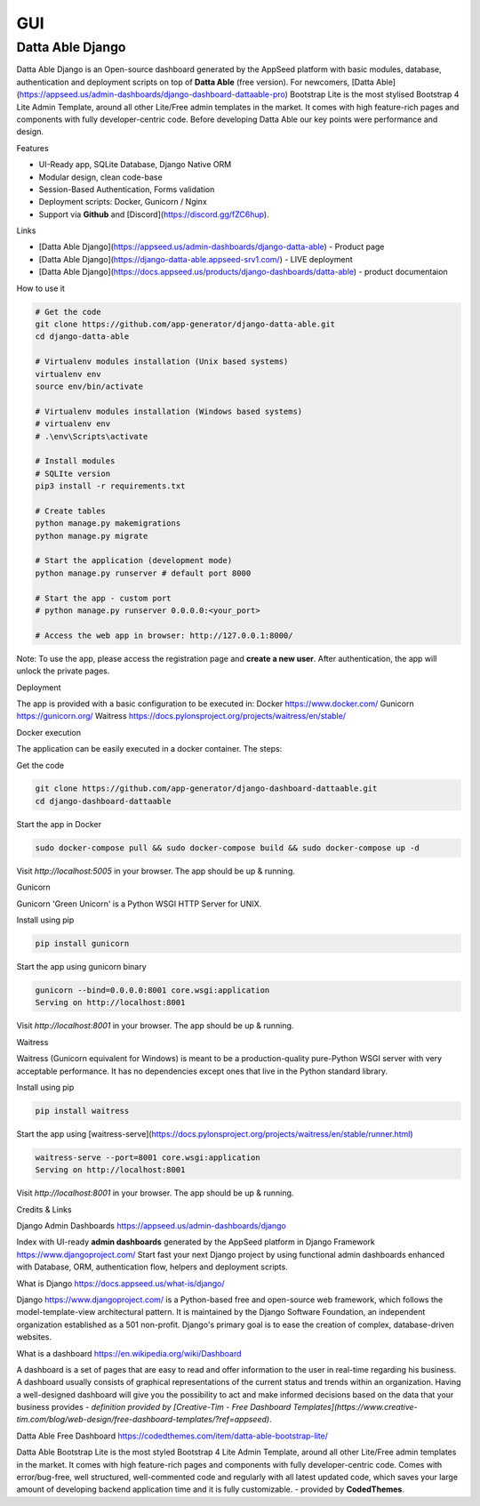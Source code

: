 
GUI
====

Datta Able Django
------------------

Datta Able Django is an Open-source dashboard generated by the AppSeed platform with basic modules, database, authentication and deployment scripts on top of **Datta Able** (free version). For newcomers, [Datta Able](https://appseed.us/admin-dashboards/django-dashboard-dattaable-pro) Bootstrap Lite is the most stylised Bootstrap 4 Lite Admin Template, around all other Lite/Free admin templates in the market. It comes with high feature-rich pages and components with fully developer-centric code. Before developing Datta Able our key points were performance and design.


Features

* UI-Ready app, SQLite Database, Django Native ORM
* Modular design, clean code-base
* Session-Based Authentication, Forms validation
* Deployment scripts: Docker, Gunicorn / Nginx
* Support via **Github** and [Discord](https://discord.gg/fZC6hup).


Links

* [Datta Able Django](https://appseed.us/admin-dashboards/django-datta-able) - Product page
* [Datta Able Django](https://django-datta-able.appseed-srv1.com/) - LIVE deployment
* [Datta Able Django](https://docs.appseed.us/products/django-dashboards/datta-able) - product documentaion

How to use it

.. code-block:: shell

  # Get the code
  git clone https://github.com/app-generator/django-datta-able.git
  cd django-datta-able

  # Virtualenv modules installation (Unix based systems)
  virtualenv env
  source env/bin/activate

  # Virtualenv modules installation (Windows based systems)
  # virtualenv env
  # .\env\Scripts\activate

  # Install modules
  # SQLIte version
  pip3 install -r requirements.txt

  # Create tables
  python manage.py makemigrations
  python manage.py migrate

  # Start the application (development mode)
  python manage.py runserver # default port 8000

  # Start the app - custom port 
  # python manage.py runserver 0.0.0.0:<your_port>

  # Access the web app in browser: http://127.0.0.1:8000/


Note: To use the app, please access the registration page and **create a new user**. After authentication, the app will unlock the private pages.


Deployment

The app is provided with a basic configuration to be executed in:
Docker https://www.docker.com/
Gunicorn https://gunicorn.org/
Waitress https://docs.pylonsproject.org/projects/waitress/en/stable/


Docker execution

The application can be easily executed in a docker container. The steps:

Get the code

.. code-block:: shell

  git clone https://github.com/app-generator/django-dashboard-dattaable.git
  cd django-dashboard-dattaable

Start the app in Docker

.. code-block:: shell

  sudo docker-compose pull && sudo docker-compose build && sudo docker-compose up -d


Visit `http://localhost:5005` in your browser. The app should be up & running.


Gunicorn

Gunicorn 'Green Unicorn' is a Python WSGI HTTP Server for UNIX.

Install using pip

.. code-block:: shell

  pip install gunicorn

Start the app using gunicorn binary

.. code-block:: shell

  gunicorn --bind=0.0.0.0:8001 core.wsgi:application
  Serving on http://localhost:8001

Visit `http://localhost:8001` in your browser. The app should be up & running.


Waitress

Waitress (Gunicorn equivalent for Windows) is meant to be a production-quality pure-Python WSGI server with very acceptable performance. It has no dependencies except ones that live in the Python standard library.

Install using pip

.. code-block:: shell

  pip install waitress


Start the app using [waitress-serve](https://docs.pylonsproject.org/projects/waitress/en/stable/runner.html)

.. code-block:: shell

  waitress-serve --port=8001 core.wsgi:application
  Serving on http://localhost:8001


Visit `http://localhost:8001` in your browser. The app should be up & running.


Credits & Links

Django Admin Dashboards https://appseed.us/admin-dashboards/django

Index with UI-ready **admin dashboards** generated by the AppSeed platform in Django Framework https://www.djangoproject.com/
Start fast your next Django project by using functional admin dashboards enhanced with Database, ORM, authentication flow, helpers and deployment scripts.

What is Django https://docs.appseed.us/what-is/django/

Django https://www.djangoproject.com/ is a Python-based free and open-source web framework, which follows the model-template-view architectural pattern. It is maintained by the Django Software Foundation, an independent organization established as a 501 non-profit. Django's primary goal is to ease the creation of complex, database-driven websites.


What is a dashboard https://en.wikipedia.org/wiki/Dashboard

A dashboard is a set of pages that are easy to read and offer information to the user in real-time regarding his business. A dashboard usually consists of graphical representations of the current status and trends within an organization. Having a well-designed dashboard will give you the possibility to act and make informed decisions based on the data that your business provides - *definition provided by [Creative-Tim - Free Dashboard Templates](https://www.creative-tim.com/blog/web-design/free-dashboard-templates/?ref=appseed)*.

Datta Able Free Dashboard https://codedthemes.com/item/datta-able-bootstrap-lite/

Datta Able Bootstrap Lite is the most styled Bootstrap 4 Lite Admin Template, around all other Lite/Free admin templates in the market. It comes with high feature-rich pages and components with fully developer-centric code. Comes with error/bug-free, well structured, well-commented code and regularly with all latest updated code, which saves your large amount of developing backend application time and it is fully customizable. - provided by **CodedThemes**.


